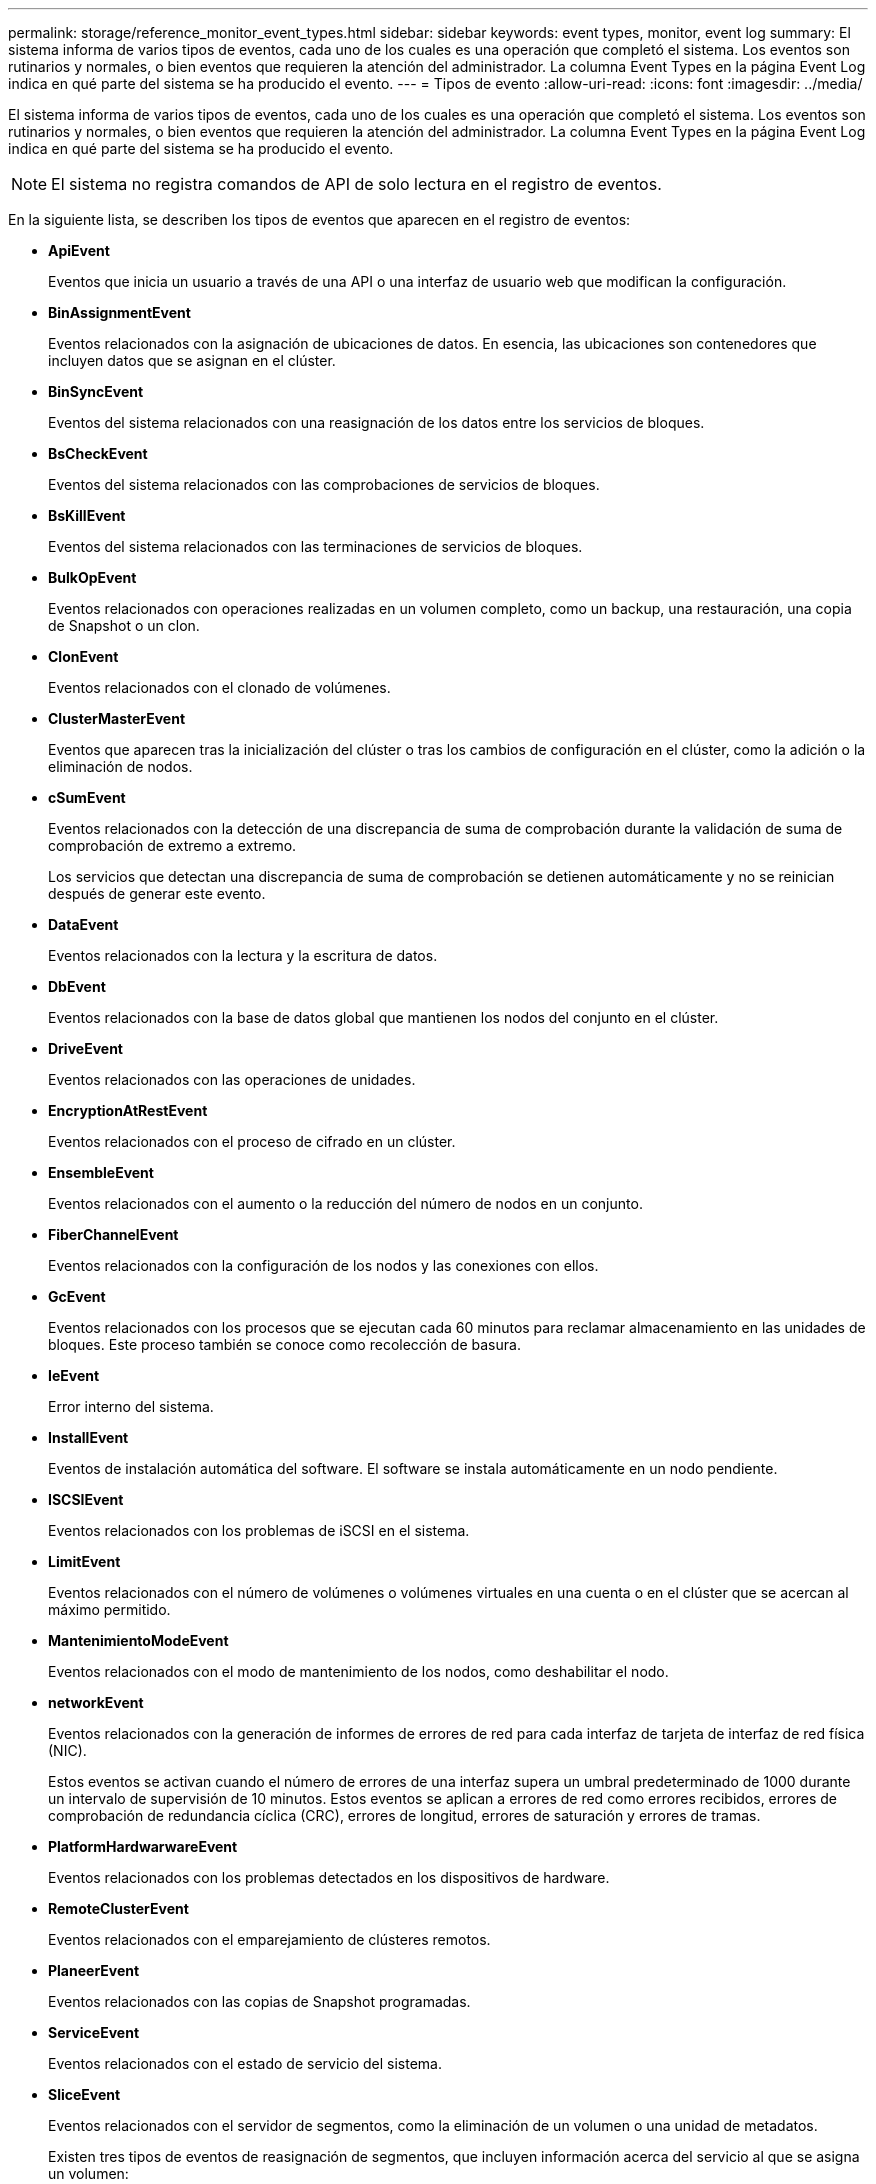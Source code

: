 ---
permalink: storage/reference_monitor_event_types.html 
sidebar: sidebar 
keywords: event types, monitor, event log 
summary: El sistema informa de varios tipos de eventos, cada uno de los cuales es una operación que completó el sistema. Los eventos son rutinarios y normales, o bien eventos que requieren la atención del administrador. La columna Event Types en la página Event Log indica en qué parte del sistema se ha producido el evento. 
---
= Tipos de evento
:allow-uri-read: 
:icons: font
:imagesdir: ../media/


[role="lead"]
El sistema informa de varios tipos de eventos, cada uno de los cuales es una operación que completó el sistema. Los eventos son rutinarios y normales, o bien eventos que requieren la atención del administrador. La columna Event Types en la página Event Log indica en qué parte del sistema se ha producido el evento.


NOTE: El sistema no registra comandos de API de solo lectura en el registro de eventos.

En la siguiente lista, se describen los tipos de eventos que aparecen en el registro de eventos:

* *ApiEvent*
+
Eventos que inicia un usuario a través de una API o una interfaz de usuario web que modifican la configuración.

* *BinAssignmentEvent*
+
Eventos relacionados con la asignación de ubicaciones de datos. En esencia, las ubicaciones son contenedores que incluyen datos que se asignan en el clúster.

* *BinSyncEvent*
+
Eventos del sistema relacionados con una reasignación de los datos entre los servicios de bloques.

* *BsCheckEvent*
+
Eventos del sistema relacionados con las comprobaciones de servicios de bloques.

* *BsKillEvent*
+
Eventos del sistema relacionados con las terminaciones de servicios de bloques.

* *BulkOpEvent*
+
Eventos relacionados con operaciones realizadas en un volumen completo, como un backup, una restauración, una copia de Snapshot o un clon.

* *ClonEvent*
+
Eventos relacionados con el clonado de volúmenes.

* *ClusterMasterEvent*
+
Eventos que aparecen tras la inicialización del clúster o tras los cambios de configuración en el clúster, como la adición o la eliminación de nodos.

* [[csum_event]*cSumEvent*
+
Eventos relacionados con la detección de una discrepancia de suma de comprobación durante la validación de suma de comprobación de extremo a extremo.

+
Los servicios que detectan una discrepancia de suma de comprobación se detienen automáticamente y no se reinician después de generar este evento.

* *DataEvent*
+
Eventos relacionados con la lectura y la escritura de datos.

* *DbEvent*
+
Eventos relacionados con la base de datos global que mantienen los nodos del conjunto en el clúster.

* *DriveEvent*
+
Eventos relacionados con las operaciones de unidades.

* *EncryptionAtRestEvent*
+
Eventos relacionados con el proceso de cifrado en un clúster.

* *EnsembleEvent*
+
Eventos relacionados con el aumento o la reducción del número de nodos en un conjunto.

* *FiberChannelEvent*
+
Eventos relacionados con la configuración de los nodos y las conexiones con ellos.

* *GcEvent*
+
Eventos relacionados con los procesos que se ejecutan cada 60 minutos para reclamar almacenamiento en las unidades de bloques. Este proceso también se conoce como recolección de basura.

* *IeEvent*
+
Error interno del sistema.

* *InstallEvent*
+
Eventos de instalación automática del software. El software se instala automáticamente en un nodo pendiente.

* *ISCSIEvent*
+
Eventos relacionados con los problemas de iSCSI en el sistema.

* *LimitEvent*
+
Eventos relacionados con el número de volúmenes o volúmenes virtuales en una cuenta o en el clúster que se acercan al máximo permitido.

* *MantenimientoModeEvent*
+
Eventos relacionados con el modo de mantenimiento de los nodos, como deshabilitar el nodo.

* [[Network_event]*networkEvent*
+
Eventos relacionados con la generación de informes de errores de red para cada interfaz de tarjeta de interfaz de red física (NIC).

+
Estos eventos se activan cuando el número de errores de una interfaz supera un umbral predeterminado de 1000 durante un intervalo de supervisión de 10 minutos. Estos eventos se aplican a errores de red como errores recibidos, errores de comprobación de redundancia cíclica (CRC), errores de longitud, errores de saturación y errores de tramas.

* *PlatformHardwarwareEvent*
+
Eventos relacionados con los problemas detectados en los dispositivos de hardware.

* *RemoteClusterEvent*
+
Eventos relacionados con el emparejamiento de clústeres remotos.

* *PlaneerEvent*
+
Eventos relacionados con las copias de Snapshot programadas.

* *ServiceEvent*
+
Eventos relacionados con el estado de servicio del sistema.

* *SliceEvent*
+
Eventos relacionados con el servidor de segmentos, como la eliminación de un volumen o una unidad de metadatos.

+
Existen tres tipos de eventos de reasignación de segmentos, que incluyen información acerca del servicio al que se asigna un volumen:

+
** voltear: cambiar el servicio primario a un nuevo servicio primario
+
[listing]
----
sliceID oldPrimaryServiceID->newPrimaryServiceID
----
** mover: cambiar el servicio secundario a un nuevo servicio secundario
+
[listing]
----
sliceID {oldSecondaryServiceID(s)}->{newSecondaryServiceID(s)}
----
** eliminar: eliminar un volumen de un conjunto de servicios
+
[listing]
----
sliceID {oldSecondaryServiceID(s)}
----


* *SnmpTrapEvent*
+
Eventos relacionados con capturas SNMP.

* *StatEvent*
+
Eventos relacionados con las estadísticas del sistema.

* *TsEvent*
+
Eventos relacionados con el servicio de transporte del sistema.

* *Inesperado Exception*
+
Eventos relacionados con las excepciones del sistema inesperadas.

* *UreEvent*
+
Eventos relacionados con errores de lectura irrecuperables que se producen durante la lectura desde el dispositivo de almacenamiento.

* *VasaProviderEvent*
+
Eventos relacionados con un proveedor de VASA (API de vSphere para el reconocimiento del almacenamiento).


